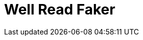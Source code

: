 Well Read Faker
===============
:homepage: https://github.com/skalee/well_read_faker

ifdef::env-github[]
image:https://img.shields.io/gem/v/well_read_faker[
	Version, link="https://rubygems.org/gems/well_read_faker"]
image:https://img.shields.io/travis/com/skalee/well_read_faker/master[
	Build Status, link="https://travis-ci.com/skalee/well_read_faker/branches"]
image:https://img.shields.io/codeclimate/maintainability/skalee/well_read_faker[
	Code Climate, link="https://codeclimate.com/github/skalee/well_read_faker"]
image:http://img.shields.io/coveralls/skalee/well_read_faker[
	Test Coverage, link="https://coveralls.io/r/skalee/well_read_faker"]
ifdef::env-github[]

:toc:

== Basic usage

Call +WellReadFaker.paragraph+ to get a random paragraph.  For example,
following piece of code:

[source,ruby]
--------------------------------------------------------------------------------
puts WellReadFaker.paragraph
--------------------------------------------------------------------------------

Could print (without newlines):

--------------------------------------------------------------------------------
Thus they prayed, but not as yet would Jove grant them their prayer.
Then Priam, descendant of Dardanus, spoke, saying, "Hear me, Trojans
and Achaeans, I will now go back to the wind-beaten city of Ilius: I
dare not with my own eyes witness this fight between my son and
Menelaus, for Jove and the other immortals alone know which shall fall."
--------------------------------------------------------------------------------

== Custom sources

Well Read Faker comes with "Iliad" bundled as a default source.  However,
custom sources can be used:

[source,ruby]
--------------------------------------------------------------------------------
WellReadFaker.add_source :book_in_my_language, "path/to/book", {}
WellReadFaker[:book_in_my_language].paragraph
WellReadFaker.default_source = :book_in_my_language
WellReadFaker.paragraph
WellReadFaker[:iliad].paragraph # Iliad can be still accessed
--------------------------------------------------------------------------------

The second argument passed to +WellReadFaker::add_source+ can be a string
containing a file path, or any object which responds to +#read+, like +File+
instance.

The third argument is optional but can be used to supply additional options,
for example to skip book descriptor or legal notes.  See
+lib/well_read_faker/load_bundled_sources.rb+ for examples.

In the source text, paragraphs must be separated with blank lines.

== Note about randomness quality

For given text source, the paragraphs are returned in a random order, but will
not be repeated (in the sense of +String#==+ equality) until all unique
paragraphs from that text are returned exactly once.  After that, they are
returned once again in the same order.

Therefore it is guaranteed that if given source text contains +n+ unique
paragraphs, then +n+ subsequent calls of +#paragraph+ method will return
unique values.

For your information, The Iliad contains over 1000 unique paragraphs.

== License

The gem is available as open source under the terms of the
http://opensource.org/licenses/MIT[MIT License].

The gem includes "Iliad", a classical masterpiece by Homer, translated to
English by Samuel Butler.  A work is in
https://wiki.creativecommons.org/wiki/Public_domain[public domain] in USA and
in almost whole world (if not whole world) as the translator has died over
100 years ago (not to mention the original author).  It has been downloaded from
Project Gutenberg, more details about the work can be found
http://www.gutenberg.org/ebooks/2199[there].

